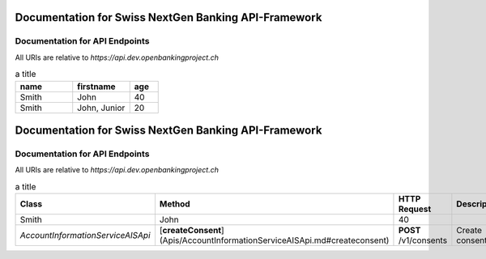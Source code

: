 Documentation for Swiss NextGen Banking API-Framework
=============================

Documentation for API Endpoints
########################################

All URIs are relative to *https://api.dev.openbankingproject.ch*

.. csv-table:: a title
   :header: "name", "firstname", "age"
   :widths: 20, 20, 10

   "Smith", "John", 40
   "Smith", "John, Junior", 20


Documentation for Swiss NextGen Banking API-Framework
=============================

Documentation for API Endpoints
########################################

All URIs are relative to *https://api.dev.openbankingproject.ch*

.. csv-table:: a title
   :header: "Class", "Method", "HTTP Request","Description"
   :widths: 500, 500, 500, 500

   "Smith", "John", 40
   "*AccountInformationServiceAISApi*","[**createConsent**](Apis/AccountInformationServiceAISApi.md#createconsent)","**POST** /v1/consents","Create consent"
